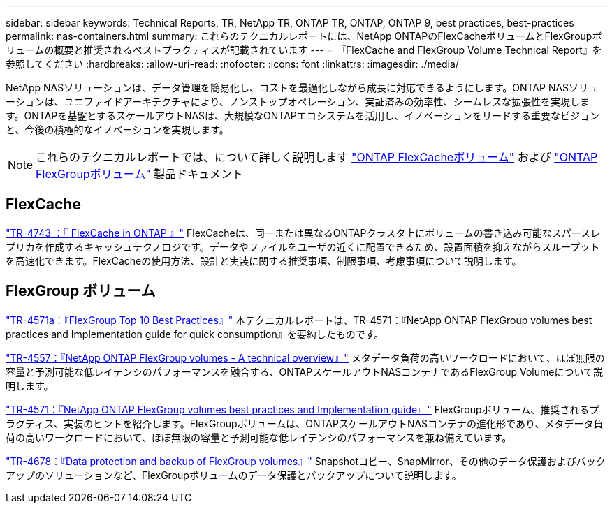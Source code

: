 ---
sidebar: sidebar 
keywords: Technical Reports, TR, NetApp TR, ONTAP TR, ONTAP, ONTAP 9, best practices, best-practices 
permalink: nas-containers.html 
summary: これらのテクニカルレポートには、NetApp ONTAPのFlexCacheボリュームとFlexGroupボリュームの概要と推奨されるベストプラクティスが記載されています 
---
= 『FlexCache and FlexGroup Volume Technical Report』を参照してください
:hardbreaks:
:allow-uri-read: 
:nofooter: 
:icons: font
:linkattrs: 
:imagesdir: ./media/


[role="lead"]
NetApp NASソリューションは、データ管理を簡易化し、コストを最適化しながら成長に対応できるようにします。ONTAP NASソリューションは、ユニファイドアーキテクチャにより、ノンストップオペレーション、実証済みの効率性、シームレスな拡張性を実現します。ONTAPを基盤とするスケールアウトNASは、大規模なONTAPエコシステムを活用し、イノベーションをリードする重要なビジョンと、今後の積極的なイノベーションを実現します。

[NOTE]
====
これらのテクニカルレポートでは、について詳しく説明します link:https://docs.netapp.com/us-en/ontap/task_nas_flexcache.html["ONTAP FlexCacheボリューム"] および link:https://docs.netapp.com/us-en/ontap/task_nas_provision_flexgroup.html["ONTAP FlexGroupボリューム"] 製品ドキュメント

====


== FlexCache

link:https://www.netapp.com/pdf.html?item=/media/7336-tr4743.pdf["TR-4743 ：『 FlexCache in ONTAP 』"^]
FlexCacheは、同一または異なるONTAPクラスタ上にボリュームの書き込み可能なスパースレプリカを作成するキャッシュテクノロジです。データやファイルをユーザの近くに配置できるため、設置面積を抑えながらスループットを高速化できます。FlexCacheの使用方法、設計と実装に関する推奨事項、制限事項、考慮事項について説明します。



== FlexGroup ボリューム

link:https://www.netapp.com/pdf.html?item=/media/17251-tr4571a.pdf["TR-4571a：『FlexGroup Top 10 Best Practices』"^]
本テクニカルレポートは、TR-4571：『NetApp ONTAP FlexGroup volumes best practices and Implementation guide for quick consumption』を要約したものです。

link:https://www.netapp.com/pdf.html?item=/media/7337-tr4557.pdf["TR-4557：『NetApp ONTAP FlexGroup volumes - A technical overview』"^]
メタデータ負荷の高いワークロードにおいて、ほぼ無限の容量と予測可能な低レイテンシのパフォーマンスを融合する、ONTAPスケールアウトNASコンテナであるFlexGroup Volumeについて説明します。

link:https://www.netapp.com/pdf.html?item=/media/12385-tr4571.pdf["TR-4571：『NetApp ONTAP FlexGroup volumes best practices and Implementation guide』"^]
FlexGroupボリューム、推奨されるプラクティス、実装のヒントを紹介します。FlexGroupボリュームは、ONTAPスケールアウトNASコンテナの進化形であり、メタデータ負荷の高いワークロードにおいて、ほぼ無限の容量と予測可能な低レイテンシのパフォーマンスを兼ね備えています。

link:https://www.netapp.com/pdf.html?item=/media/17064-tr4678.pdf["TR-4678：『Data protection and backup of FlexGroup volumes』"^]
Snapshotコピー、SnapMirror、その他のデータ保護およびバックアップのソリューションなど、FlexGroupボリュームのデータ保護とバックアップについて説明します。
